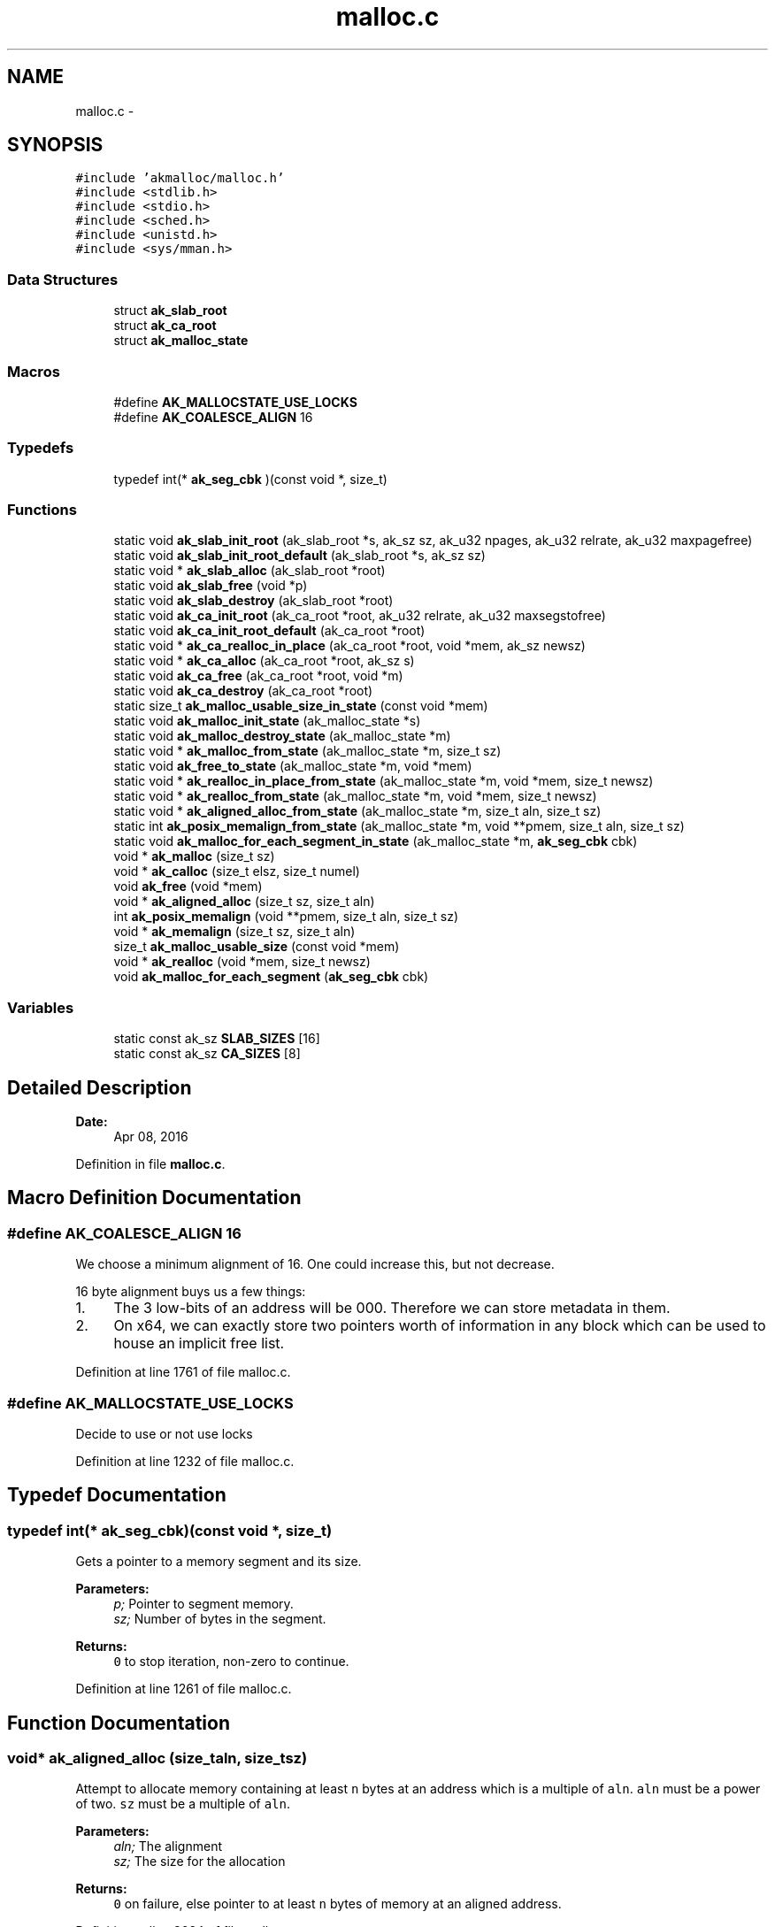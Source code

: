 .TH "malloc.c" 3 "Sun Jul 17 2016" "akmalloc" \" -*- nroff -*-
.ad l
.nh
.SH NAME
malloc.c \- 
.SH SYNOPSIS
.br
.PP
\fC#include 'akmalloc/malloc\&.h'\fP
.br
\fC#include <stdlib\&.h>\fP
.br
\fC#include <stdio\&.h>\fP
.br
\fC#include <sched\&.h>\fP
.br
\fC#include <unistd\&.h>\fP
.br
\fC#include <sys/mman\&.h>\fP
.br

.SS "Data Structures"

.in +1c
.ti -1c
.RI "struct \fBak_slab_root\fP"
.br
.ti -1c
.RI "struct \fBak_ca_root\fP"
.br
.ti -1c
.RI "struct \fBak_malloc_state\fP"
.br
.in -1c
.SS "Macros"

.in +1c
.ti -1c
.RI "#define \fBAK_MALLOCSTATE_USE_LOCKS\fP"
.br
.ti -1c
.RI "#define \fBAK_COALESCE_ALIGN\fP   16"
.br
.in -1c
.SS "Typedefs"

.in +1c
.ti -1c
.RI "typedef int(* \fBak_seg_cbk\fP )(const void *, size_t)"
.br
.in -1c
.SS "Functions"

.in +1c
.ti -1c
.RI "static void \fBak_slab_init_root\fP (ak_slab_root *s, ak_sz sz, ak_u32 npages, ak_u32 relrate, ak_u32 maxpagefree)"
.br
.ti -1c
.RI "static void \fBak_slab_init_root_default\fP (ak_slab_root *s, ak_sz sz)"
.br
.ti -1c
.RI "static void * \fBak_slab_alloc\fP (ak_slab_root *root)"
.br
.ti -1c
.RI "static void \fBak_slab_free\fP (void *p)"
.br
.ti -1c
.RI "static void \fBak_slab_destroy\fP (ak_slab_root *root)"
.br
.ti -1c
.RI "static void \fBak_ca_init_root\fP (ak_ca_root *root, ak_u32 relrate, ak_u32 maxsegstofree)"
.br
.ti -1c
.RI "static void \fBak_ca_init_root_default\fP (ak_ca_root *root)"
.br
.ti -1c
.RI "static void * \fBak_ca_realloc_in_place\fP (ak_ca_root *root, void *mem, ak_sz newsz)"
.br
.ti -1c
.RI "static void * \fBak_ca_alloc\fP (ak_ca_root *root, ak_sz s)"
.br
.ti -1c
.RI "static void \fBak_ca_free\fP (ak_ca_root *root, void *m)"
.br
.ti -1c
.RI "static void \fBak_ca_destroy\fP (ak_ca_root *root)"
.br
.ti -1c
.RI "static size_t \fBak_malloc_usable_size_in_state\fP (const void *mem)"
.br
.ti -1c
.RI "static void \fBak_malloc_init_state\fP (ak_malloc_state *s)"
.br
.ti -1c
.RI "static void \fBak_malloc_destroy_state\fP (ak_malloc_state *m)"
.br
.ti -1c
.RI "static void * \fBak_malloc_from_state\fP (ak_malloc_state *m, size_t sz)"
.br
.ti -1c
.RI "static void \fBak_free_to_state\fP (ak_malloc_state *m, void *mem)"
.br
.ti -1c
.RI "static void * \fBak_realloc_in_place_from_state\fP (ak_malloc_state *m, void *mem, size_t newsz)"
.br
.ti -1c
.RI "static void * \fBak_realloc_from_state\fP (ak_malloc_state *m, void *mem, size_t newsz)"
.br
.ti -1c
.RI "static void * \fBak_aligned_alloc_from_state\fP (ak_malloc_state *m, size_t aln, size_t sz)"
.br
.ti -1c
.RI "static int \fBak_posix_memalign_from_state\fP (ak_malloc_state *m, void **pmem, size_t aln, size_t sz)"
.br
.ti -1c
.RI "static void \fBak_malloc_for_each_segment_in_state\fP (ak_malloc_state *m, \fBak_seg_cbk\fP cbk)"
.br
.ti -1c
.RI "void * \fBak_malloc\fP (size_t sz)"
.br
.ti -1c
.RI "void * \fBak_calloc\fP (size_t elsz, size_t numel)"
.br
.ti -1c
.RI "void \fBak_free\fP (void *mem)"
.br
.ti -1c
.RI "void * \fBak_aligned_alloc\fP (size_t sz, size_t aln)"
.br
.ti -1c
.RI "int \fBak_posix_memalign\fP (void **pmem, size_t aln, size_t sz)"
.br
.ti -1c
.RI "void * \fBak_memalign\fP (size_t sz, size_t aln)"
.br
.ti -1c
.RI "size_t \fBak_malloc_usable_size\fP (const void *mem)"
.br
.ti -1c
.RI "void * \fBak_realloc\fP (void *mem, size_t newsz)"
.br
.ti -1c
.RI "void \fBak_malloc_for_each_segment\fP (\fBak_seg_cbk\fP cbk)"
.br
.in -1c
.SS "Variables"

.in +1c
.ti -1c
.RI "static const ak_sz \fBSLAB_SIZES\fP [16]"
.br
.ti -1c
.RI "static const ak_sz \fBCA_SIZES\fP [8]"
.br
.in -1c
.SH "Detailed Description"
.PP 

.PP
\fBDate:\fP
.RS 4
Apr 08, 2016 
.RE
.PP

.PP
Definition in file \fBmalloc\&.c\fP\&.
.SH "Macro Definition Documentation"
.PP 
.SS "#define AK_COALESCE_ALIGN   16"
We choose a minimum alignment of 16\&. One could increase this, but not decrease\&.
.PP
16 byte alignment buys us a few things:
.IP "1." 4
The 3 low-bits of an address will be 000\&. Therefore we can store metadata in them\&.
.IP "2." 4
On x64, we can exactly store two pointers worth of information in any block which can be used to house an implicit free list\&. 
.PP

.PP
Definition at line 1761 of file malloc\&.c\&.
.SS "#define AK_MALLOCSTATE_USE_LOCKS"
Decide to use or not use locks 
.PP
Definition at line 1232 of file malloc\&.c\&.
.SH "Typedef Documentation"
.PP 
.SS "typedef int(* ak_seg_cbk)(const void *, size_t)"
Gets a pointer to a memory segment and its size\&. 
.PP
\fBParameters:\fP
.RS 4
\fIp;\fP Pointer to segment memory\&. 
.br
\fIsz;\fP Number of bytes in the segment\&.
.RE
.PP
\fBReturns:\fP
.RS 4
\fC0\fP to stop iteration, non-zero to continue\&. 
.RE
.PP

.PP
Definition at line 1261 of file malloc\&.c\&.
.SH "Function Documentation"
.PP 
.SS "void* ak_aligned_alloc (size_taln, size_tsz)"
Attempt to allocate memory containing at least \fCn\fP bytes at an address which is a multiple of \fCaln\fP\&. \fCaln\fP must be a power of two\&. \fCsz\fP must be a multiple of \fCaln\fP\&. 
.PP
\fBParameters:\fP
.RS 4
\fIaln;\fP The alignment 
.br
\fIsz;\fP The size for the allocation
.RE
.PP
\fBReturns:\fP
.RS 4
\fC0\fP on failure, else pointer to at least \fCn\fP bytes of memory at an aligned address\&. 
.RE
.PP

.PP
Definition at line 3024 of file malloc\&.c\&.
.SS "static void* ak_aligned_alloc_from_state (ak_malloc_state *m, size_taln, size_tsz)\fC [static]\fP"
Attempt to allocate memory containing at least \fCn\fP bytes at an address which is a multiple of \fCaln\fP\&. \fCaln\fP must be a power of two\&. \fCsz\fP must be a multiple of \fCaln\fP\&. 
.PP
\fBParameters:\fP
.RS 4
\fIm;\fP The allocator 
.br
\fIaln;\fP The alignment 
.br
\fIsz;\fP The size for the allocation
.RE
.PP
\fBReturns:\fP
.RS 4
\fC0\fP on failure, else pointer to at least \fCn\fP bytes of memory at an aligned address\&. 
.RE
.PP

.PP
Definition at line 2884 of file malloc\&.c\&.
.SS "static void* ak_ca_alloc (ak_ca_root *root, ak_szs)\fC [static]\fP"
Attempt to allocate memory from the coalescing allocator root\&. 
.PP
\fBParameters:\fP
.RS 4
\fIroot;\fP Pointer to the allocator root 
.br
\fIs;\fP The size for the allocation
.RE
.PP
\fBReturns:\fP
.RS 4
\fC0\fP on failure, else pointer to at least \fCs\fP bytes of memory\&. 
.RE
.PP

.PP
Definition at line 2174 of file malloc\&.c\&.
.SS "static void ak_ca_destroy (ak_ca_root *root)\fC [static]\fP"
Destroy the coalescing allocator root and return all memory to the OS\&. 
.PP
\fBParameters:\fP
.RS 4
\fIroot;\fP Pointer to the allocator root 
.RE
.PP

.PP
Definition at line 2305 of file malloc\&.c\&.
.SS "static void ak_ca_free (ak_ca_root *root, void *m)\fC [static]\fP"
Return memory to the coalescing allocator root\&. 
.PP
\fBParameters:\fP
.RS 4
\fIroot;\fP Pointer to the allocator root 
.br
\fIm;\fP The memory to return\&. 
.RE
.PP

.PP
Definition at line 2199 of file malloc\&.c\&.
.SS "static void ak_ca_init_root (ak_ca_root *root, ak_u32relrate, ak_u32maxsegstofree)\fC [static]\fP"
Initialize a coalescing allocator\&. 
.PP
\fBParameters:\fP
.RS 4
\fIroot;\fP Pointer to the allocator root to initialize (non-NULL) 
.br
\fIrelrate;\fP Release rate, \fBakmalloc\fP 
.br
\fImaxsegstofree;\fP Number of segments to free upon release, \fBakmalloc\fP 
.RE
.PP

.PP
Definition at line 2090 of file malloc\&.c\&.
.SS "static void ak_ca_init_root_default (ak_ca_root *root)\fC [static]\fP"
Default initialize a coalescing allocator\&. 
.PP
\fBParameters:\fP
.RS 4
\fIroot;\fP Pointer to the allocator root to initialize (non-NULL) 
.RE
.PP

.PP
Definition at line 2110 of file malloc\&.c\&.
.SS "static void* ak_ca_realloc_in_place (ak_ca_root *root, void *mem, ak_sznewsz)\fC [static]\fP"
Attempt to grow an existing allocation\&. 
.PP
\fBParameters:\fP
.RS 4
\fIroot;\fP Pointer to the allocator root 
.br
\fImem;\fP Existing memory to grow 
.br
\fInewsz;\fP The new size for the allocation
.RE
.PP
\fBReturns:\fP
.RS 4
\fC0\fP on failure, and \fCmem\fP on success which can hold at least \fCnewsz\fP bytes\&. 
.RE
.PP

.PP
Definition at line 2128 of file malloc\&.c\&.
.SS "void* ak_calloc (size_tn, size_ts)"
Attempt to allocate zeroed memory, containing at least \fCn\fP x \fCs\fP bytes\&. 
.PP
\fBParameters:\fP
.RS 4
\fIn;\fP Number of objects to zero\&. 
.br
\fIs;\fP The size for each object\&.
.RE
.PP
\fBReturns:\fP
.RS 4
\fC0\fP on failure, else pointer to at least \fCs\fP bytes of memory\&. 
.RE
.PP

.PP
Definition at line 3011 of file malloc\&.c\&.
.SS "void ak_free (void *p)"
Return memory to the allocator\&. 
.PP
\fBParameters:\fP
.RS 4
\fIp;\fP Pointer to the memory to return\&. 
.RE
.PP

.PP
Definition at line 3018 of file malloc\&.c\&.
.SS "static void ak_free_to_state (ak_malloc_state *m, void *mem)\fC [static]\fP"
Return memory to the allocator\&. 
.PP
\fBParameters:\fP
.RS 4
\fIm;\fP The allocator 
.br
\fImem;\fP Pointer to the memory to return\&. 
.RE
.PP

.PP
Definition at line 2759 of file malloc\&.c\&.
.SS "void* ak_malloc (size_tn)"
Attempt to allocate memory containing at least \fCn\fP bytes\&. 
.PP
\fBParameters:\fP
.RS 4
\fIn;\fP The size for the allocation
.RE
.PP
\fBReturns:\fP
.RS 4
\fC0\fP on failure, else pointer to at least \fCn\fP bytes of memory\&. 
.RE
.PP

.PP
Definition at line 3005 of file malloc\&.c\&.
.SS "static void ak_malloc_destroy_state (ak_malloc_state *m)\fC [static]\fP"
Destroy the private malloc like allocator and return all memory to the OS\&. 
.PP
\fBParameters:\fP
.RS 4
\fIm;\fP Pointer to the allocator 
.RE
.PP

.PP
Definition at line 2718 of file malloc\&.c\&.
.SS "void ak_malloc_for_each_segment (\fBak_seg_cbk\fPcbk)"
Iterate over all memory segments allocated\&. 
.PP
\fBParameters:\fP
.RS 4
\fIcbk;\fP Callback that is given the address of a segment and its size\&. 
.RE
.PP
\fBSee also:\fP
.RS 4
\fBak_seg_cbk\fP\&. 
.RE
.PP

.PP
Definition at line 3059 of file malloc\&.c\&.
.SS "static void ak_malloc_for_each_segment_in_state (ak_malloc_state *m, \fBak_seg_cbk\fPcbk)\fC [static]\fP"
Iterate over all memory segments allocated\&. 
.PP
\fBParameters:\fP
.RS 4
\fIm;\fP The allocator 
.br
\fIcbk;\fP Callback that is given the address of a segment and its size\&. 
.RE
.PP
\fBSee also:\fP
.RS 4
\fBak_seg_cbk\fP\&. 
.RE
.PP

.PP
Definition at line 2942 of file malloc\&.c\&.
.SS "static void* ak_malloc_from_state (ak_malloc_state *m, size_tsz)\fC [static]\fP"
Attempt to allocate memory containing at least \fCn\fP bytes\&. 
.PP
\fBParameters:\fP
.RS 4
\fIm;\fP The allocator 
.br
\fIsz;\fP The size for the allocation
.RE
.PP
\fBReturns:\fP
.RS 4
\fC0\fP on failure, else pointer to at least \fCn\fP bytes of memory\&. 
.RE
.PP

.PP
Definition at line 2743 of file malloc\&.c\&.
.SS "static void ak_malloc_init_state (ak_malloc_state *s)\fC [static]\fP"
Initialize a private malloc like allocator\&. 
.PP
\fBParameters:\fP
.RS 4
\fIs;\fP Pointer to the allocator to initialize (non-NULL) 
.RE
.PP

.PP
Definition at line 2696 of file malloc\&.c\&.
.SS "size_t ak_malloc_usable_size (const void *p)"
Return the usable size of the memory region pointed to by \fCp\fP\&. 
.PP
\fBParameters:\fP
.RS 4
\fIp;\fP Pointer to the memory to determize size of\&.
.RE
.PP
\fBReturns:\fP
.RS 4
The number of bytes that can be written to in the region\&. 
.RE
.PP

.PP
Definition at line 3042 of file malloc\&.c\&.
.SS "static size_t ak_malloc_usable_size_in_state (const void *mem)\fC [static]\fP"
Return the usable size of the memory region pointed to by \fCp\fP\&. 
.PP
\fBParameters:\fP
.RS 4
\fImem;\fP Pointer to the memory to determize size of\&.
.RE
.PP
\fBReturns:\fP
.RS 4
The number of bytes that can be written to in the region\&. 
.RE
.PP

.PP
Definition at line 2854 of file malloc\&.c\&.
.SS "void* ak_memalign (size_taln, size_tsz)"
Attempt to allocate memory containing at least \fCn\fP bytes at an address which is a multiple of \fCaln\fP\&. \fCaln\fP must be a power of two\&. 
.PP
\fBParameters:\fP
.RS 4
\fIaln;\fP The alignment 
.br
\fIsz;\fP The size for the allocation
.RE
.PP
\fBReturns:\fP
.RS 4
\fC0\fP on failure, else pointer to at least \fCn\fP bytes of memory at an aligned address\&. 
.RE
.PP

.PP
Definition at line 3036 of file malloc\&.c\&.
.SS "int ak_posix_memalign (void **pptr, size_taln, size_tsz)"
Attempt to allocate memory containing at least \fCn\fP bytes at an address which is a multiple of \fCaln\fP and assign the address to \fC*pptr\fP\&. \fCaln\fP must be a power of two and a multiple of \fCsizeof(void*)\fP\&. 
.PP
\fBParameters:\fP
.RS 4
\fIpptr;\fP The address where the memory address should be writted\&. 
.br
\fIaln;\fP The alignment 
.br
\fIsz;\fP The size for the allocation
.RE
.PP
\fBReturns:\fP
.RS 4
\fC0\fP on success, 12 if no more memory is available, and 22 if \fCaln\fP was not a power of two and a multiple of \fCsizeof(void*)\fP 
.RE
.PP

.PP
Definition at line 3030 of file malloc\&.c\&.
.SS "static int ak_posix_memalign_from_state (ak_malloc_state *m, void **pmem, size_taln, size_tsz)\fC [static]\fP"
Attempt to allocate memory containing at least \fCn\fP bytes at an address which is a multiple of \fCaln\fP and assign the address to \fC*pmem\fP\&. \fCaln\fP must be a power of two and a multiple of \fCsizeof(void*)\fP\&. 
.PP
\fBParameters:\fP
.RS 4
\fIm;\fP The allocator 
.br
\fIpmem;\fP The address where the memory address should be writted\&. 
.br
\fIaln;\fP The alignment 
.br
\fIsz;\fP The size for the allocation
.RE
.PP
\fBReturns:\fP
.RS 4
\fC0\fP on success, 12 if no more memory is available, and 22 if \fCaln\fP was not a power of two and a multiple of \fCsizeof(void*)\fP 
.RE
.PP

.PP
Definition at line 2914 of file malloc\&.c\&.
.SS "void* ak_realloc (void *p, size_tnewsz)"
Attempt to grow memory at the region pointed to by \fCp\fP to a size \fCnewsz\fP\&. 
.PP
\fBParameters:\fP
.RS 4
\fIp;\fP Memory to grow 
.br
\fInewsz;\fP New size to grow to
.RE
.PP
This function will copy the old bytes to a new memory location if the old memory cannot be grown in place, and will free the old memory\&. If no more memory is available it will not destroy the old memory\&.
.PP
\fBReturns:\fP
.RS 4
\fCNULL\fP if no memory is available, or a pointer to memory with at least \fCnewsz\fP bytes\&. 
.RE
.PP

.PP
Definition at line 3047 of file malloc\&.c\&.
.SS "static void* ak_realloc_from_state (ak_malloc_state *m, void *mem, size_tnewsz)\fC [static]\fP"
Attempt to grow memory at the region pointed to by \fCp\fP to a size \fCnewsz\fP\&. 
.PP
\fBParameters:\fP
.RS 4
\fIm;\fP The allocator 
.br
\fImem;\fP Memory to grow 
.br
\fInewsz;\fP New size to grow to
.RE
.PP
This function will copy the old bytes to a new memory location if the old memory cannot be grown in place, and will free the old memory\&. If no more memory is available it will not destroy the old memory\&.
.PP
\fBReturns:\fP
.RS 4
\fCNULL\fP if no memory is available, or a pointer to memory with at least \fCnewsz\fP bytes\&. 
.RE
.PP

.PP
Definition at line 2826 of file malloc\&.c\&.
.SS "static void* ak_realloc_in_place_from_state (ak_malloc_state *m, void *mem, size_tnewsz)\fC [static]\fP"
Attempt to grow memory at the region pointed to by \fCp\fP to a size \fCnewsz\fP without relocation\&. 
.PP
\fBParameters:\fP
.RS 4
\fIm;\fP The allocator 
.br
\fImem;\fP Memory to grow 
.br
\fInewsz;\fP New size to grow to
.RE
.PP
\fBReturns:\fP
.RS 4
\fCNULL\fP if no memory is available, or \fCmem\fP with at least \fCnewsz\fP bytes\&. 
.RE
.PP

.PP
Definition at line 2795 of file malloc\&.c\&.
.SS "static void* ak_slab_alloc (ak_slab_root *root)\fC [static]\fP"
Attempt to allocate memory from the slab allocator root\&. 
.PP
\fBParameters:\fP
.RS 4
\fIroot;\fP Pointer to the allocator root
.RE
.PP
\fBReturns:\fP
.RS 4
\fC0\fP on failure, else pointer to at least \fCroot->sz\fP bytes of memory\&. 
.RE
.PP

.PP
Definition at line 1619 of file malloc\&.c\&.
.SS "static void ak_slab_destroy (ak_slab_root *root)\fC [static]\fP"
Destroy the slab allocator root and return all memory to the OS\&. 
.PP
\fBParameters:\fP
.RS 4
\fIroot;\fP Pointer to the allocator root 
.RE
.PP

.PP
Definition at line 1689 of file malloc\&.c\&.
.SS "static void ak_slab_free (void *p)\fC [static]\fP"
Return memory to the slab allocator root\&. 
.PP
\fBParameters:\fP
.RS 4
\fIp;\fP Pointer to the memory to return\&. 
.RE
.PP

.PP
Definition at line 1650 of file malloc\&.c\&.
.SS "static void ak_slab_init_root (ak_slab_root *s, ak_szsz, ak_u32npages, ak_u32relrate, ak_u32maxpagefree)\fC [static]\fP"
Initialize a slab allocator\&. 
.PP
\fBParameters:\fP
.RS 4
\fIs;\fP Pointer to the allocator root to initialize (non-NULL) 
.br
\fIsz;\fP Size of the slab elements (maximum allowed is 4000) 
.br
\fInpages;\fP Number of pages to allocate from the OS at once\&. 
.br
\fIrelrate;\fP Release rate, \fBakmalloc\fP 
.br
\fImaxpagefree;\fP Number of segments to free upon release, \fBakmalloc\fP 
.RE
.PP

.PP
Definition at line 1586 of file malloc\&.c\&.
.SS "static void ak_slab_init_root_default (ak_slab_root *s, ak_szsz)\fC [static]\fP"
Default initialize a slab allocator\&. 
.PP
\fBParameters:\fP
.RS 4
\fIs;\fP Pointer to the allocator root to initialize (non-NULL) 
.br
\fIsz;\fP Size of the slab elements (maximum allowed is 4000) 
.RE
.PP

.PP
Definition at line 1608 of file malloc\&.c\&.
.SH "Variable Documentation"
.PP 
.SS "const ak_sz CA_SIZES[8]\fC [static]\fP"
\fBInitial value:\fP
.PP
.nf
= {
    768, 1408, 2048, 4096, 8192, 16384, 65536,  ( ((ak_sz)1)  << 20)  
}
.fi
Sizes for the coalescing allocators in an \fCak_malloc_state\fP 
.PP
Size here denotes maximum size request for each allocator\&. 
.PP
Definition at line 2526 of file malloc\&.c\&.
.SS "const ak_sz SLAB_SIZES[16]\fC [static]\fP"
\fBInitial value:\fP
.PP
.nf
= {
    16,   32,   48,   64,   80,   96,  112,  128,
   144,  160,  176,  192,  208,  224,  240,  256
}
.fi
Sizes for the slabs in an \fCak_malloc_state\fP 
.PP
Definition at line 2514 of file malloc\&.c\&.
.SH "Author"
.PP 
Generated automatically by Doxygen for akmalloc from the source code\&.
